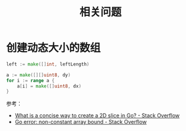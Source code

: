 #+TITLE:      相关问题

* 目录                                                    :TOC_4_gh:noexport:
- [[#创建动态大小的数组][创建动态大小的数组]]

* 创建动态大小的数组
  #+begin_src go
    left := make([]int, leftLength)

    a := make([][]uint8, dy)
    for i := range a {
        a[i] = make([]uint8, dx)
    }
  #+end_src

  参考：
  + [[https://stackoverflow.com/questions/39804861/what-is-a-concise-way-to-create-a-2d-slice-in-go][What is a concise way to create a 2D slice in Go? - Stack Overflow]]
  + [[https://stackoverflow.com/questions/38362631/go-error-non-constant-array-bound][Go error: non-constant array bound - Stack Overflow]]


